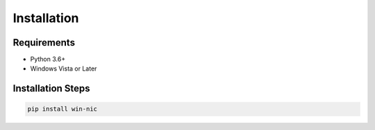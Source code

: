 ############
Installation
############

************
Requirements
************

* Python 3.6+
* Windows Vista or Later

******************
Installation Steps
******************

.. code-block:: python

   pip install win-nic
